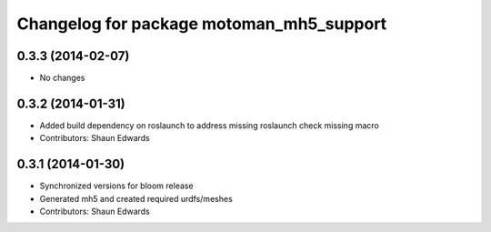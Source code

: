 ^^^^^^^^^^^^^^^^^^^^^^^^^^^^^^^^^^^^^^^^^
Changelog for package motoman_mh5_support
^^^^^^^^^^^^^^^^^^^^^^^^^^^^^^^^^^^^^^^^^

0.3.3 (2014-02-07)
------------------
* No changes

0.3.2 (2014-01-31)
------------------
* Added build dependency on roslaunch to address missing roslaunch check missing macro
* Contributors: Shaun Edwards

0.3.1 (2014-01-30)
------------------
* Synchronized versions for bloom release
* Generated mh5 and created required urdfs/meshes
* Contributors: Shaun Edwards

